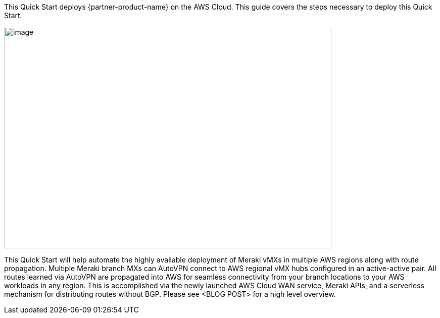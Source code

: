 This Quick Start deploys {partner-product-name} on the AWS Cloud. This guide covers the steps necessary to deploy this Quick Start.

// For advanced information about the product, troubleshooting, or additional functionality, refer to the https://{quickstart-github-org}.github.io/{quickstart-project-name}/operational/index.html[Operational Guide^].

// For information about using this Quick Start for migrations, refer to the https://{quickstart-github-org}.github.io/{quickstart-project-name}/migration/index.html[Migration Guide^].

image::CW_overview.png[image,width=648,height=439]
This Quick Start will help automate the highly available deployment of Meraki vMXs in multiple AWS regions along with route propagation. Multiple Meraki branch MXs can AutoVPN connect to AWS regional vMX hubs configured in an active-active pair. All routes learned via AutoVPN are propagated into AWS for seamless connectivity from your branch locations to your AWS workloads in any region. This is accomplished via the newly launched AWS Cloud WAN service, Meraki APIs, and a serverless mechanism for distributing routes without BGP. Please see <BLOG POST> for a high level overview.